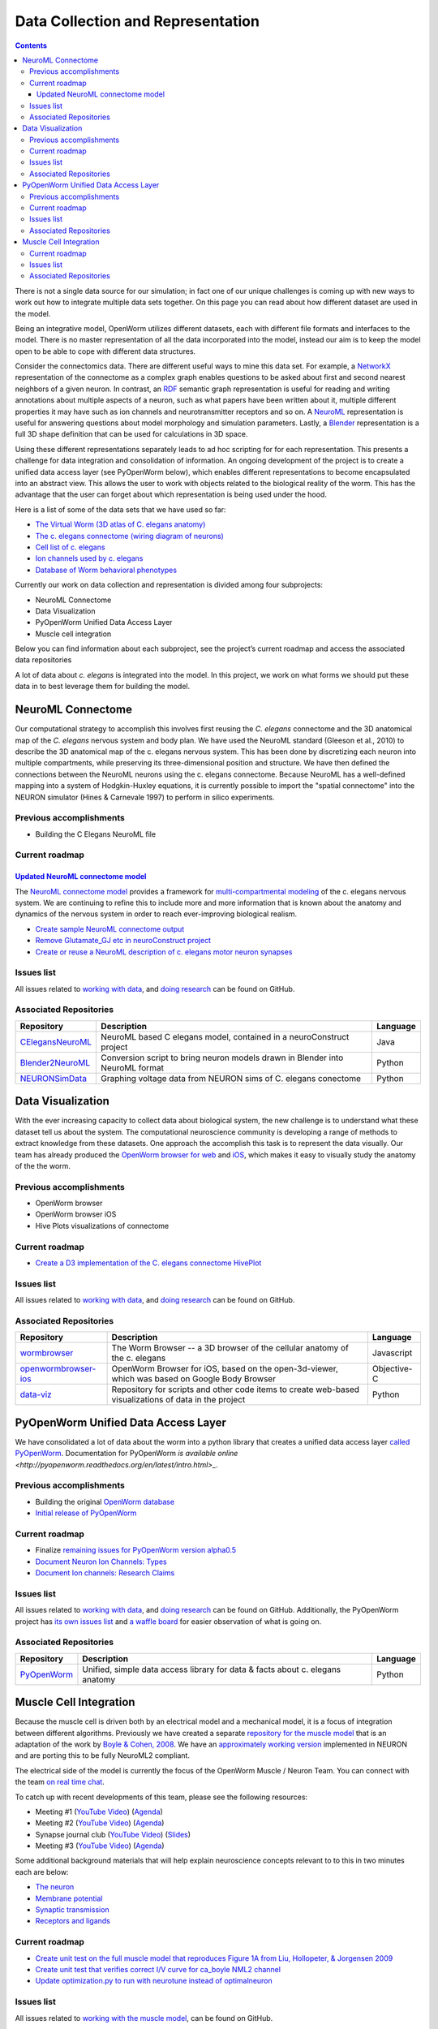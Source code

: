 .. _data-rep:

**********************************
Data Collection and Representation
**********************************

.. contents::

There is not a single data source for our simulation; in fact one of our unique challenges is coming up with new ways to 
work out how to integrate multiple data sets together. On this page you can read about how different dataset are used in 
the model. 

Being an integrative model, OpenWorm utilizes different datasets, each with different file formats and interfaces to the model. 
There is no master representation of all the data incorporated into the model, instead our aim is to keep the model open to 
be able to cope with different data structures.

Consider the connectomics data.  There are different useful ways to mine this data set. For example, a 
`NetworkX <https://networkx.github.io/>`_ representation 
of the connectome as a complex graph enables questions to be asked about first and second nearest neighbors of a given neuron. 
In contrast, an `RDF <http://www.w3.org/RDF/>`_ semantic graph representation is useful for reading and writing annotations about multiple aspects of a 
neuron, such as what papers have been written about it, multiple different properties it may have such as ion channels and 
neurotransmitter receptors and so on. A `NeuroML <http://www.neuroml.org/>`_ representation is useful for answering questions about model morphology and 
simulation parameters. Lastly, a `Blender <http://www.blender.org/>`_ representation is a full 3D shape definition that can be used for calculations in 
3D space. 

Using these different representations separately leads to ad hoc scripting for for each representation. This presents a 
challenge for data integration and consolidation of information. An ongoing development of the project is to create a 
unified data access layer (see PyOpenWorm below), which enables different representations to become encapsulated into an 
abstract view. This allows the user 
to work with objects related to the biological reality of the worm. This has the advantage that the user can forget about 
which representation is being used under the hood.

Here is a list of some of the data sets that we have used so far:

* `The Virtual Worm (3D atlas of C. elegans anatomy) <http://caltech.wormbase.org/virtualworm/>`_
* `The c. elegans connectome (wiring diagram of neurons) <http://www.wormatlas.org/neuronalwiring.html>`_
* `Cell list of c. elegans <https://docs.google.com/spreadsheet/pub?key=0Avt3mQaA-HaMdGFnQldkWm9oUmQ3YjZ1LXJ4OHFnR0E&output=html>`_
* `Ion channels used by c. elegans <https://docs.google.com/spreadsheet/pub?key=0Avt3mQaA-HaMdEd6S0dfVnE4blhaY2ZIWDBvZFNjT0E&output=html>`_
* `Database of Worm behavioral phenotypes <http://www.ncbi.nlm.nih.gov/pubmed/23852451>`_

Currently our work on data collection and representation is divided among four subprojects:

* NeuroML Connectome
* Data Visualization
* PyOpenWorm Unified Data Access Layer
* Muscle cell integration

Below you can find information about each subproject, see the project’s current roadmap and access the associated 
data repositories

A lot of data about *c. elegans* is integrated into the model.  
In this project, we work on what forms we should put these data in to best leverage them
for building the model.  

.. _data-rep-neuroml:

NeuroML Connectome
==================

Our computational strategy to accomplish this involves first reusing the 
*C. elegans* connectome and the 3D anatomical map of the *C. elegans* 
nervous system and body plan. We have used the NeuroML standard 
(Gleeson et al., 2010) to describe the 3D anatomical map of the c. elegans 
nervous system. This has been done by discretizing each neuron into multiple 
compartments, while preserving its three-dimensional position and structure. 
We have then defined the connections between the NeuroML neurons using the c. elegans 
connectome. Because NeuroML has a well-defined mapping into a system of Hodgkin-Huxley 
equations, it is currently possible to import the "spatial connectome" into the NEURON 
simulator (Hines & Carnevale 1997) to perform in silico experiments.

Previous accomplishments
------------------------

* Building the C Elegans NeuroML file

Current roadmap
---------------

`Updated NeuroML connectome model <https://github.com/openworm/OpenWorm/issues?milestone=15&state=open>`_
^^^^^^^^^^^^^^^^^^^^^^^^^^^^^^^^^^^^^^^^^^^^^^^^^^^^^^^^^^^^^^^^^^^^^^^

The `NeuroML connectome model <https://github.com/openworm/CElegansNeuroML>`_ 
provides a framework for `multi-compartmental modeling <https://en.wikipedia.org/wiki/Multi-compartment_model>`_ of the 
c. elegans nervous system.  We are continuing to refine this to include more and more information that is known about the
anatomy and dynamics of the nervous system in order to reach ever-improving biological realism.


* `Create sample NeuroML connectome output <https://github.com/openworm/OpenWorm/issues/114>`_
* `Remove Glutamate_GJ etc in neuroConstruct project <https://github.com/openworm/OpenWorm/issues/50>`_
* `Create or reuse a NeuroML description of c. elegans motor neuron synapses <https://github.com/openworm/OpenWorm/issues/124>`_

Issues list
------------

All issues related to `working with data <https://github.com/openworm/OpenWorm/issues?direction=desc&labels=data+parsing&page=1&sort=comments&state=open>`_, 
and `doing research <https://github.com/openworm/OpenWorm/issues?direction=desc&labels=research&page=1&sort=comments&state=open>`_ can be found on GitHub.


Associated Repositories
-----------------------

+---------------------------------------------------------------------------------------------------------------------+----------------------------------------------------------------------------------------------------------------------------------+------------+
| Repository                                                                                                          | Description                                                                                                                      | Language   |
+=====================================================================================================================+==================================================================================================================================+============+
| `CElegansNeuroML <https://github.com/openworm/CElegansNeuroML>`_                                                    | NeuroML based C elegans model, contained in a neuroConstruct project                                                             | Java       |  
+---------------------------------------------------------------------------------------------------------------------+----------------------------------------------------------------------------------------------------------------------------------+------------+
| `Blender2NeuroML <https://github.com/openworm/Blender2NeuroML>`_                                                    | Conversion script to bring neuron models drawn in Blender into NeuroML format                                                    | Python     |  
+---------------------------------------------------------------------------------------------------------------------+----------------------------------------------------------------------------------------------------------------------------------+------------+
| `NEURONSimData <https://github.com/openworm/NEURONSimData>`_                                                        | Graphing voltage data from NEURON sims of C. elegans conectome                                                                   | Python     |   
+---------------------------------------------------------------------------------------------------------------------+----------------------------------------------------------------------------------------------------------------------------------+------------+


Data Visualization
=======================

With the ever increasing capacity to collect data about biological system, the new challenge is to understand what 
these dataset tell us about the system. The computational neuroscience community is developing a range of methods 
to extract knowledge from these datasets. One approach the accomplish this task is to represent the data visually. 
Our team has already produced the `OpenWorm browser for web <http://browser.openworm.org>`_ and `iOS <https://itunes.apple.com/us/app/openworm-browser/id595581306?mt=8>`_, 
which makes it easy to visually study the anatomy of the the worm. 

Previous accomplishments
------------------------

* OpenWorm browser
* OpenWorm browser iOS
* Hive Plots visualizations of connectome

Current roadmap
--------------

* `Create a D3 implementation of the C. elegans connectome HivePlot <https://github.com/openworm/OpenWorm/issues/89>`_

Issues list
------------

All issues related to `working with data <https://github.com/openworm/OpenWorm/issues?direction=desc&labels=data+parsing&page=1&sort=comments&state=open>`_, 
and `doing research <https://github.com/openworm/OpenWorm/issues?direction=desc&labels=research&page=1&sort=comments&state=open>`_ can be found on GitHub.

Associated Repositories
-----------------------

+---------------------------------------------------------------------------------------------------------------------+----------------------------------------------------------------------------------------------------------------------------------+-------------+
| Repository                                                                                                          | Description                                                                                                                      | Language    |
+=====================================================================================================================+==================================================================================================================================+=============+
| `wormbrowser <https://github.com/openworm/wormbrowser>`_                                                            | The Worm Browser -- a 3D browser of the cellular anatomy of the c. elegans                                                       | Javascript  |   
+---------------------------------------------------------------------------------------------------------------------+----------------------------------------------------------------------------------------------------------------------------------+-------------+
| `openwormbrowser-ios <https://github.com/openworm/openwormbrowser-ios>`_                                            | OpenWorm Browser for iOS, based on the open-3d-viewer, which was based on Google Body Browser                                    | Objective-C |   
+---------------------------------------------------------------------------------------------------------------------+----------------------------------------------------------------------------------------------------------------------------------+-------------+
| `data-viz <https://github.com/openworm/data-viz>`_                                                                  | Repository for scripts and other code items to create web-based visualizations of data in the project                            | Python      |  
+---------------------------------------------------------------------------------------------------------------------+----------------------------------------------------------------------------------------------------------------------------------+-------------+



PyOpenWorm Unified Data Access Layer
====================================

We have consolidated a lot of data about the worm into a python library that creates a unified data access layer 
`called PyOpenWorm <https://github.com/openworm/pyopenworm>`_.  Documentation for PyOpenWorm 
`is available online <http://pyopenworm.readthedocs.org/en/latest/intro.html>_`.

Previous accomplishments
------------------------

* Building the original `OpenWorm database <https://groups.google.com/d/msg/openworm-discuss/2V5kF5na5fw/GnxZMgWYF7wJ>`_
* `Initial release of PyOpenWorm <https://github.com/openworm/PyOpenWorm/releases/tag/0.0.1-alpha>`_

Current roadmap
--------------

* Finalize `remaining issues for PyOpenWorm version alpha0.5 <https://github.com/openworm/PyOpenWorm/labels/alpha0.5>`_
* `Document Neuron Ion Channels: Types <https://github.com/openworm/OpenWorm/issues/31>`_
* `Document Ion channels: Research Claims <https://github.com/openworm/OpenWorm/issues/32>`_


Issues list
------------

All issues related to `working with data <https://github.com/openworm/OpenWorm/issues?direction=desc&labels=data+parsing&page=1&sort=comments&state=open>`_, 
and `doing research <https://github.com/openworm/OpenWorm/issues?direction=desc&labels=research&page=1&sort=comments&state=open>`_ can be found on GitHub.
Additionally, the PyOpenWorm project has `its own issues list <https://github.com/openworm/PyOpenWorm/issues?q=is%3Aopen+is%3Aissue>`_ and 
`a waffle board <https://waffle.io/openworm/PyOpenWorm>`_ for easier observation of what is going on.

Associated Repositories
-----------------------

+-------------------------------------------------------------+----------------------------------------------------------------------------------+-------------+
| Repository                                                  | Description                                                                      | Language    |
+=============================================================+==================================================================================+=============+
| `PyOpenWorm <https://github.com/openworm/pyopenworm>`_      | Unified, simple data access library for data & facts about c. elegans anatomy    | Python      |   
+-------------------------------------------------------------+----------------------------------------------------------------------------------+-------------+


.. _data-rep-muscle:

Muscle Cell Integration
=======================

Because the muscle cell is driven both by an electrical model and a mechanical model, it
is a focus of integration between different algorithms.  Previously we have created a 
separate `repository for the muscle model <https://github.com/openworm/muscle_model>`_ that is an adaptation
of the work by `Boyle & Cohen, 2008 <http://www.comp.leeds.ac.uk/netta/CV/papers/BC08b.pdf>`_.
We have an `approximately working version <http://www.opensourcebrain.org/projects/muscle_model/wiki>`_ implemented
in NEURON and are porting this to be fully NeuroML2 compliant.

The electrical side of the model is currently the focus of the OpenWorm Muscle / Neuron Team.  You can connect with the team `on real time chat <https://gitter.im/openworm/muscle_model>`_.

To catch up with recent developments of this team, please see the following resources:

* Meeting #1 (`YouTube Video <https://www.youtube.com/watch?v=6AhKE2Vg_Uw>`_) (`Agenda <https://docs.google.com/document/d/1BByFfABx91Ao-qKFYXAP0wQONlhdDy7MtSu8G0QxUes/edit>`_)
* Meeting #2 (`YouTube Video <https://www.youtube.com/watch?v=HfGAJYwNt3c>`_) (`Agenda <https://docs.google.com/document/d/1gUBwNjK4OEYd22Pdjt5vcm0-L6cbIHEU6k51AnOcL24/edit?usp=drive_web>`_)
* Synapse journal club (`YouTube Video <https://www.youtube.com/watch?v=697Irn0J_54>`_) (`Slides <https://docs.google.com/presentation/d/1uMtXJNEXzzoPw45HG6sztqiiPDUn2jcUpHj7oiHxu38/edit?usp=sharing>`_)
* Meeting #3 (`YouTube Video <https://www.youtube.com/watch?v=3KApBmFa6WY>`_) (`Agenda <https://docs.google.com/document/d/1JAH4Hs_J0tYbcEuxOMQ0fl2NPf6H6Z7kbe72lAi7SdA/edit>`_)

Some additional background materials that will help explain neuroscience concepts relevant to to this in two minutes each are below:

* `The neuron <https://www.youtube.com/watch?v=6qS83wD29PY>`_
* `Membrane potential <https://www.youtube.com/watch?v=tIzF2tWy6KI>`_
* `Synaptic transmission <https://www.youtube.com/watch?v=WhowH0kb7n0>`_
* `Receptors and ligands <https://www.youtube.com/watch?v=NXOXZ-kaSVI>`_

Current roadmap
---------------

* `Create unit test on the full muscle model that reproduces Figure 1A from Liu, Hollopeter, & Jorgensen 2009 <https://github.com/openworm/muscle_model/issues/31>`_
* `Create unit test that verifies correct I/V curve for ca_boyle NML2 channel <https://github.com/openworm/muscle_model/issues/30>`_
* `Update optimization.py to run with neurotune instead of optimalneuron <https://github.com/openworm/muscle_model/issues/18>`_

Issues list
------------

All issues related to `working with the muscle model <https://github.com/openworm/muscle_model/issues>`_, 
can be found on GitHub.

Associated Repositories
-----------------------

+---------------------------------------------------------------------------------------------------------------------+----------------------------------------------------------------------------------------------------------------------------------+-------------+
| Repository                                                                                                          | Description                                                                                                                      | Language    |
+=====================================================================================================================+==================================================================================================================================+=============+
| `muscle_model <https://github.com/openworm/muscle_model>`_                                                          | model of c.elegans muscle in NEURON / Python                                                                                     | Python      |  
+---------------------------------------------------------------------------------------------------------------------+----------------------------------------------------------------------------------------------------------------------------------+-------------+


